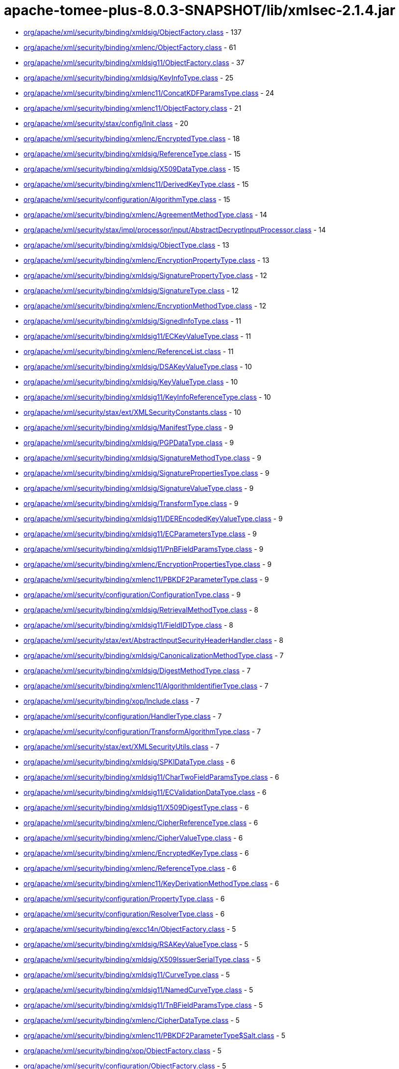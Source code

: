 = apache-tomee-plus-8.0.3-SNAPSHOT/lib/xmlsec-2.1.4.jar

 - link:org/apache/xml/security/binding/xmldsig/ObjectFactory.adoc[org/apache/xml/security/binding/xmldsig/ObjectFactory.class] - 137
 - link:org/apache/xml/security/binding/xmlenc/ObjectFactory.adoc[org/apache/xml/security/binding/xmlenc/ObjectFactory.class] - 61
 - link:org/apache/xml/security/binding/xmldsig11/ObjectFactory.adoc[org/apache/xml/security/binding/xmldsig11/ObjectFactory.class] - 37
 - link:org/apache/xml/security/binding/xmldsig/KeyInfoType.adoc[org/apache/xml/security/binding/xmldsig/KeyInfoType.class] - 25
 - link:org/apache/xml/security/binding/xmlenc11/ConcatKDFParamsType.adoc[org/apache/xml/security/binding/xmlenc11/ConcatKDFParamsType.class] - 24
 - link:org/apache/xml/security/binding/xmlenc11/ObjectFactory.adoc[org/apache/xml/security/binding/xmlenc11/ObjectFactory.class] - 21
 - link:org/apache/xml/security/stax/config/Init.adoc[org/apache/xml/security/stax/config/Init.class] - 20
 - link:org/apache/xml/security/binding/xmlenc/EncryptedType.adoc[org/apache/xml/security/binding/xmlenc/EncryptedType.class] - 18
 - link:org/apache/xml/security/binding/xmldsig/ReferenceType.adoc[org/apache/xml/security/binding/xmldsig/ReferenceType.class] - 15
 - link:org/apache/xml/security/binding/xmldsig/X509DataType.adoc[org/apache/xml/security/binding/xmldsig/X509DataType.class] - 15
 - link:org/apache/xml/security/binding/xmlenc11/DerivedKeyType.adoc[org/apache/xml/security/binding/xmlenc11/DerivedKeyType.class] - 15
 - link:org/apache/xml/security/configuration/AlgorithmType.adoc[org/apache/xml/security/configuration/AlgorithmType.class] - 15
 - link:org/apache/xml/security/binding/xmlenc/AgreementMethodType.adoc[org/apache/xml/security/binding/xmlenc/AgreementMethodType.class] - 14
 - link:org/apache/xml/security/stax/impl/processor/input/AbstractDecryptInputProcessor.adoc[org/apache/xml/security/stax/impl/processor/input/AbstractDecryptInputProcessor.class] - 14
 - link:org/apache/xml/security/binding/xmldsig/ObjectType.adoc[org/apache/xml/security/binding/xmldsig/ObjectType.class] - 13
 - link:org/apache/xml/security/binding/xmlenc/EncryptionPropertyType.adoc[org/apache/xml/security/binding/xmlenc/EncryptionPropertyType.class] - 13
 - link:org/apache/xml/security/binding/xmldsig/SignaturePropertyType.adoc[org/apache/xml/security/binding/xmldsig/SignaturePropertyType.class] - 12
 - link:org/apache/xml/security/binding/xmldsig/SignatureType.adoc[org/apache/xml/security/binding/xmldsig/SignatureType.class] - 12
 - link:org/apache/xml/security/binding/xmlenc/EncryptionMethodType.adoc[org/apache/xml/security/binding/xmlenc/EncryptionMethodType.class] - 12
 - link:org/apache/xml/security/binding/xmldsig/SignedInfoType.adoc[org/apache/xml/security/binding/xmldsig/SignedInfoType.class] - 11
 - link:org/apache/xml/security/binding/xmldsig11/ECKeyValueType.adoc[org/apache/xml/security/binding/xmldsig11/ECKeyValueType.class] - 11
 - link:org/apache/xml/security/binding/xmlenc/ReferenceList.adoc[org/apache/xml/security/binding/xmlenc/ReferenceList.class] - 11
 - link:org/apache/xml/security/binding/xmldsig/DSAKeyValueType.adoc[org/apache/xml/security/binding/xmldsig/DSAKeyValueType.class] - 10
 - link:org/apache/xml/security/binding/xmldsig/KeyValueType.adoc[org/apache/xml/security/binding/xmldsig/KeyValueType.class] - 10
 - link:org/apache/xml/security/binding/xmldsig11/KeyInfoReferenceType.adoc[org/apache/xml/security/binding/xmldsig11/KeyInfoReferenceType.class] - 10
 - link:org/apache/xml/security/stax/ext/XMLSecurityConstants.adoc[org/apache/xml/security/stax/ext/XMLSecurityConstants.class] - 10
 - link:org/apache/xml/security/binding/xmldsig/ManifestType.adoc[org/apache/xml/security/binding/xmldsig/ManifestType.class] - 9
 - link:org/apache/xml/security/binding/xmldsig/PGPDataType.adoc[org/apache/xml/security/binding/xmldsig/PGPDataType.class] - 9
 - link:org/apache/xml/security/binding/xmldsig/SignatureMethodType.adoc[org/apache/xml/security/binding/xmldsig/SignatureMethodType.class] - 9
 - link:org/apache/xml/security/binding/xmldsig/SignaturePropertiesType.adoc[org/apache/xml/security/binding/xmldsig/SignaturePropertiesType.class] - 9
 - link:org/apache/xml/security/binding/xmldsig/SignatureValueType.adoc[org/apache/xml/security/binding/xmldsig/SignatureValueType.class] - 9
 - link:org/apache/xml/security/binding/xmldsig/TransformType.adoc[org/apache/xml/security/binding/xmldsig/TransformType.class] - 9
 - link:org/apache/xml/security/binding/xmldsig11/DEREncodedKeyValueType.adoc[org/apache/xml/security/binding/xmldsig11/DEREncodedKeyValueType.class] - 9
 - link:org/apache/xml/security/binding/xmldsig11/ECParametersType.adoc[org/apache/xml/security/binding/xmldsig11/ECParametersType.class] - 9
 - link:org/apache/xml/security/binding/xmldsig11/PnBFieldParamsType.adoc[org/apache/xml/security/binding/xmldsig11/PnBFieldParamsType.class] - 9
 - link:org/apache/xml/security/binding/xmlenc/EncryptionPropertiesType.adoc[org/apache/xml/security/binding/xmlenc/EncryptionPropertiesType.class] - 9
 - link:org/apache/xml/security/binding/xmlenc11/PBKDF2ParameterType.adoc[org/apache/xml/security/binding/xmlenc11/PBKDF2ParameterType.class] - 9
 - link:org/apache/xml/security/configuration/ConfigurationType.adoc[org/apache/xml/security/configuration/ConfigurationType.class] - 9
 - link:org/apache/xml/security/binding/xmldsig/RetrievalMethodType.adoc[org/apache/xml/security/binding/xmldsig/RetrievalMethodType.class] - 8
 - link:org/apache/xml/security/binding/xmldsig11/FieldIDType.adoc[org/apache/xml/security/binding/xmldsig11/FieldIDType.class] - 8
 - link:org/apache/xml/security/stax/ext/AbstractInputSecurityHeaderHandler.adoc[org/apache/xml/security/stax/ext/AbstractInputSecurityHeaderHandler.class] - 8
 - link:org/apache/xml/security/binding/xmldsig/CanonicalizationMethodType.adoc[org/apache/xml/security/binding/xmldsig/CanonicalizationMethodType.class] - 7
 - link:org/apache/xml/security/binding/xmldsig/DigestMethodType.adoc[org/apache/xml/security/binding/xmldsig/DigestMethodType.class] - 7
 - link:org/apache/xml/security/binding/xmlenc11/AlgorithmIdentifierType.adoc[org/apache/xml/security/binding/xmlenc11/AlgorithmIdentifierType.class] - 7
 - link:org/apache/xml/security/binding/xop/Include.adoc[org/apache/xml/security/binding/xop/Include.class] - 7
 - link:org/apache/xml/security/configuration/HandlerType.adoc[org/apache/xml/security/configuration/HandlerType.class] - 7
 - link:org/apache/xml/security/configuration/TransformAlgorithmType.adoc[org/apache/xml/security/configuration/TransformAlgorithmType.class] - 7
 - link:org/apache/xml/security/stax/ext/XMLSecurityUtils.adoc[org/apache/xml/security/stax/ext/XMLSecurityUtils.class] - 7
 - link:org/apache/xml/security/binding/xmldsig/SPKIDataType.adoc[org/apache/xml/security/binding/xmldsig/SPKIDataType.class] - 6
 - link:org/apache/xml/security/binding/xmldsig11/CharTwoFieldParamsType.adoc[org/apache/xml/security/binding/xmldsig11/CharTwoFieldParamsType.class] - 6
 - link:org/apache/xml/security/binding/xmldsig11/ECValidationDataType.adoc[org/apache/xml/security/binding/xmldsig11/ECValidationDataType.class] - 6
 - link:org/apache/xml/security/binding/xmldsig11/X509DigestType.adoc[org/apache/xml/security/binding/xmldsig11/X509DigestType.class] - 6
 - link:org/apache/xml/security/binding/xmlenc/CipherReferenceType.adoc[org/apache/xml/security/binding/xmlenc/CipherReferenceType.class] - 6
 - link:org/apache/xml/security/binding/xmlenc/CipherValueType.adoc[org/apache/xml/security/binding/xmlenc/CipherValueType.class] - 6
 - link:org/apache/xml/security/binding/xmlenc/EncryptedKeyType.adoc[org/apache/xml/security/binding/xmlenc/EncryptedKeyType.class] - 6
 - link:org/apache/xml/security/binding/xmlenc/ReferenceType.adoc[org/apache/xml/security/binding/xmlenc/ReferenceType.class] - 6
 - link:org/apache/xml/security/binding/xmlenc11/KeyDerivationMethodType.adoc[org/apache/xml/security/binding/xmlenc11/KeyDerivationMethodType.class] - 6
 - link:org/apache/xml/security/configuration/PropertyType.adoc[org/apache/xml/security/configuration/PropertyType.class] - 6
 - link:org/apache/xml/security/configuration/ResolverType.adoc[org/apache/xml/security/configuration/ResolverType.class] - 6
 - link:org/apache/xml/security/binding/excc14n/ObjectFactory.adoc[org/apache/xml/security/binding/excc14n/ObjectFactory.class] - 5
 - link:org/apache/xml/security/binding/xmldsig/RSAKeyValueType.adoc[org/apache/xml/security/binding/xmldsig/RSAKeyValueType.class] - 5
 - link:org/apache/xml/security/binding/xmldsig/X509IssuerSerialType.adoc[org/apache/xml/security/binding/xmldsig/X509IssuerSerialType.class] - 5
 - link:org/apache/xml/security/binding/xmldsig11/CurveType.adoc[org/apache/xml/security/binding/xmldsig11/CurveType.class] - 5
 - link:org/apache/xml/security/binding/xmldsig11/NamedCurveType.adoc[org/apache/xml/security/binding/xmldsig11/NamedCurveType.class] - 5
 - link:org/apache/xml/security/binding/xmldsig11/TnBFieldParamsType.adoc[org/apache/xml/security/binding/xmldsig11/TnBFieldParamsType.class] - 5
 - link:org/apache/xml/security/binding/xmlenc/CipherDataType.adoc[org/apache/xml/security/binding/xmlenc/CipherDataType.class] - 5
 - link:org/apache/xml/security/binding/xmlenc11/PBKDF2ParameterType$Salt.adoc[org/apache/xml/security/binding/xmlenc11/PBKDF2ParameterType$Salt.class] - 5
 - link:org/apache/xml/security/binding/xop/ObjectFactory.adoc[org/apache/xml/security/binding/xop/ObjectFactory.class] - 5
 - link:org/apache/xml/security/configuration/ObjectFactory.adoc[org/apache/xml/security/configuration/ObjectFactory.class] - 5
 - link:org/apache/xml/security/stax/ext/XMLSec.adoc[org/apache/xml/security/stax/ext/XMLSec.class] - 5
 - link:org/apache/xml/security/binding/excc14n/InclusiveNamespaces.adoc[org/apache/xml/security/binding/excc14n/InclusiveNamespaces.class] - 4
 - link:org/apache/xml/security/binding/xmldsig/TransformsType.adoc[org/apache/xml/security/binding/xmldsig/TransformsType.class] - 4
 - link:org/apache/xml/security/binding/xmldsig11/PrimeFieldParamsType.adoc[org/apache/xml/security/binding/xmldsig11/PrimeFieldParamsType.class] - 4
 - link:org/apache/xml/security/binding/xmlenc/TransformsType.adoc[org/apache/xml/security/binding/xmlenc/TransformsType.class] - 4
 - link:org/apache/xml/security/configuration/JCEAlgorithmMappingsType.adoc[org/apache/xml/security/configuration/JCEAlgorithmMappingsType.class] - 4
 - link:org/apache/xml/security/configuration/PropertiesType.adoc[org/apache/xml/security/configuration/PropertiesType.class] - 4
 - link:org/apache/xml/security/configuration/ResourceResolversType.adoc[org/apache/xml/security/configuration/ResourceResolversType.class] - 4
 - link:org/apache/xml/security/configuration/SecurityHeaderHandlersType.adoc[org/apache/xml/security/configuration/SecurityHeaderHandlersType.class] - 4
 - link:org/apache/xml/security/configuration/TransformAlgorithmsType.adoc[org/apache/xml/security/configuration/TransformAlgorithmsType.class] - 4
 - link:org/apache/xml/security/stax/impl/processor/input/AbstractSignatureInputHandler.adoc[org/apache/xml/security/stax/impl/processor/input/AbstractSignatureInputHandler.class] - 4
 - link:org/apache/xml/security/stax/impl/processor/input/XMLEncryptedKeyInputHandler$1.adoc[org/apache/xml/security/stax/impl/processor/input/XMLEncryptedKeyInputHandler$1.class] - 4
 - link:org/apache/xml/security/binding/xmlenc/EncryptedDataType.adoc[org/apache/xml/security/binding/xmlenc/EncryptedDataType.class] - 3
 - link:org/apache/xml/security/binding/xmlenc11/MGFType.adoc[org/apache/xml/security/binding/xmlenc11/MGFType.class] - 3
 - link:org/apache/xml/security/binding/xmlenc11/PRFAlgorithmIdentifierType.adoc[org/apache/xml/security/binding/xmlenc11/PRFAlgorithmIdentifierType.class] - 3
 - link:org/apache/xml/security/configuration/InOutAttrType.adoc[org/apache/xml/security/configuration/InOutAttrType.class] - 2
 - link:org/apache/xml/security/stax/impl/processor/input/XMLEncryptedKeyInputHandler.adoc[org/apache/xml/security/stax/impl/processor/input/XMLEncryptedKeyInputHandler.class] - 2
